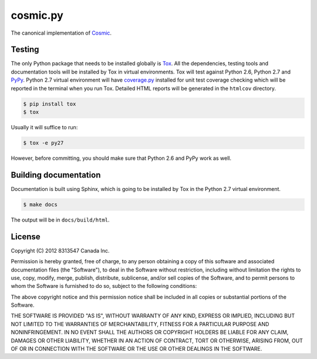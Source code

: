 
=========
cosmic.py
=========

The canonical implementation of `Cosmic <http://www.cosmic-api.com/>`_.

Testing
-------

The only Python package that needs to be installed globally is `Tox <http://testrun.org/tox/latest/>`_. All the dependencies, testing tools and documentation tools will be installed by Tox in virtual environments. Tox will test against Python 2.6, Python 2.7 and `PyPy <http://pypy.org/>`_. Python 2.7 virtual environment will have `coverage.py <http://nedbatchelder.com/code/coverage/>`_ installed for unit test coverage checking which will be reported in the terminal when you run Tox. Detailed HTML reports will be generated in the ``htmlcov`` directory.

.. code:: bash

    $ pip install tox
    $ tox

Usually it will suffice to run:

.. code:: bash

    $ tox -e py27

However, before committing, you should make sure that Python 2.6 and PyPy work as well.

Building documentation
----------------------

Documentation is built using Sphinx, which is going to be installed by Tox in the Python 2.7 virtual environment.

.. code:: bash

    $ make docs

The output will be in ``docs/build/html``.

License
-------

Copyright (C) 2012 8313547 Canada Inc.

Permission is hereby granted, free of charge, to any person obtaining a copy of this software and associated documentation files (the "Software"), to deal in the Software without restriction, including without limitation the rights to use, copy, modify, merge, publish, distribute, sublicense, and/or sell copies of the Software, and to permit persons to whom the Software is furnished to do so, subject to the following conditions:

The above copyright notice and this permission notice shall be included in all copies or substantial portions of the Software.

THE SOFTWARE IS PROVIDED "AS IS", WITHOUT WARRANTY OF ANY KIND, EXPRESS OR IMPLIED, INCLUDING BUT NOT LIMITED TO THE WARRANTIES OF MERCHANTABILITY, FITNESS FOR A PARTICULAR PURPOSE AND NONINFRINGEMENT. IN NO EVENT SHALL THE AUTHORS OR COPYRIGHT HOLDERS BE LIABLE FOR ANY CLAIM, DAMAGES OR OTHER LIABILITY, WHETHER IN AN ACTION OF CONTRACT, TORT OR OTHERWISE, ARISING FROM, OUT OF OR IN CONNECTION WITH THE SOFTWARE OR THE USE OR OTHER DEALINGS IN THE SOFTWARE.
